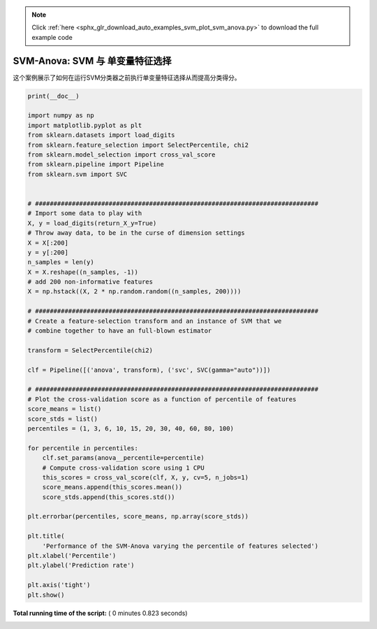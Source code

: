 .. note::
    :class: sphx-glr-download-link-note

    Click :ref:`here <sphx_glr_download_auto_examples_svm_plot_svm_anova.py>` to download the full example code
.. rst-class:: sphx-glr-example-title

.. _sphx_glr_auto_examples_svm_plot_svm_anova.py:


=================================================
SVM-Anova: SVM 与 单变量特征选择
=================================================

这个案例展示了如何在运行SVM分类器之前执行单变量特征选择从而提高分类得分。




.. image:: /auto_examples/svm/images/sphx_glr_plot_svm_anova_001.png
    :class: sphx-glr-single-img





.. code-block:: python

    print(__doc__)

    import numpy as np
    import matplotlib.pyplot as plt
    from sklearn.datasets import load_digits
    from sklearn.feature_selection import SelectPercentile, chi2
    from sklearn.model_selection import cross_val_score
    from sklearn.pipeline import Pipeline
    from sklearn.svm import SVC


    # #############################################################################
    # Import some data to play with
    X, y = load_digits(return_X_y=True)
    # Throw away data, to be in the curse of dimension settings
    X = X[:200]
    y = y[:200]
    n_samples = len(y)
    X = X.reshape((n_samples, -1))
    # add 200 non-informative features
    X = np.hstack((X, 2 * np.random.random((n_samples, 200))))

    # #############################################################################
    # Create a feature-selection transform and an instance of SVM that we
    # combine together to have an full-blown estimator

    transform = SelectPercentile(chi2)

    clf = Pipeline([('anova', transform), ('svc', SVC(gamma="auto"))])

    # #############################################################################
    # Plot the cross-validation score as a function of percentile of features
    score_means = list()
    score_stds = list()
    percentiles = (1, 3, 6, 10, 15, 20, 30, 40, 60, 80, 100)

    for percentile in percentiles:
        clf.set_params(anova__percentile=percentile)
        # Compute cross-validation score using 1 CPU
        this_scores = cross_val_score(clf, X, y, cv=5, n_jobs=1)
        score_means.append(this_scores.mean())
        score_stds.append(this_scores.std())

    plt.errorbar(percentiles, score_means, np.array(score_stds))

    plt.title(
        'Performance of the SVM-Anova varying the percentile of features selected')
    plt.xlabel('Percentile')
    plt.ylabel('Prediction rate')

    plt.axis('tight')
    plt.show()

**Total running time of the script:** ( 0 minutes  0.823 seconds)


.. _sphx_glr_download_auto_examples_svm_plot_svm_anova.py:


.. only :: html

 .. container:: sphx-glr-footer
    :class: sphx-glr-footer-example



  .. container:: sphx-glr-download

     :download:`Download Python source code: plot_svm_anova.py <plot_svm_anova.py>`



  .. container:: sphx-glr-download

     :download:`Download Jupyter notebook: plot_svm_anova.ipynb <plot_svm_anova.ipynb>`


.. only:: html

 .. rst-class:: sphx-glr-signature

    `Gallery generated by Sphinx-Gallery <https://sphinx-gallery.readthedocs.io>`_

